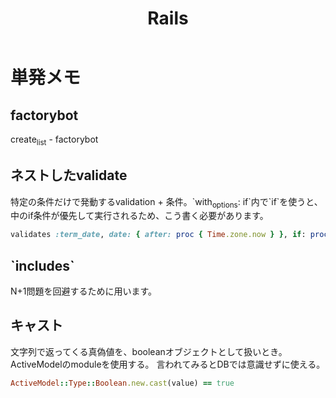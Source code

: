 #+title: Rails
* 単発メモ
** factorybot
create_list - factorybot
** ネストしたvalidate
 特定の条件だけで発動するvalidation + 条件。`with_options: if`内で`if`を使うと、中のif条件が優先して実行されるため、こう書く必要があります。
#+begin_src ruby
validates :term_date, date: { after: proc { Time.zone.now } }, if: proc { |p| p.term_date? && p.sellable?  }
#+end_src

** `includes`
 N+1問題を回避するために用います。
** キャスト
文字列で返ってくる真偽値を、booleanオブジェクトとして扱いとき。ActiveModelのmoduleを使用する。
言われてみるとDBでは意識せずに使える。

#+begin_src ruby
ActiveModel::Type::Boolean.new.cast(value) == true
#+end_src
